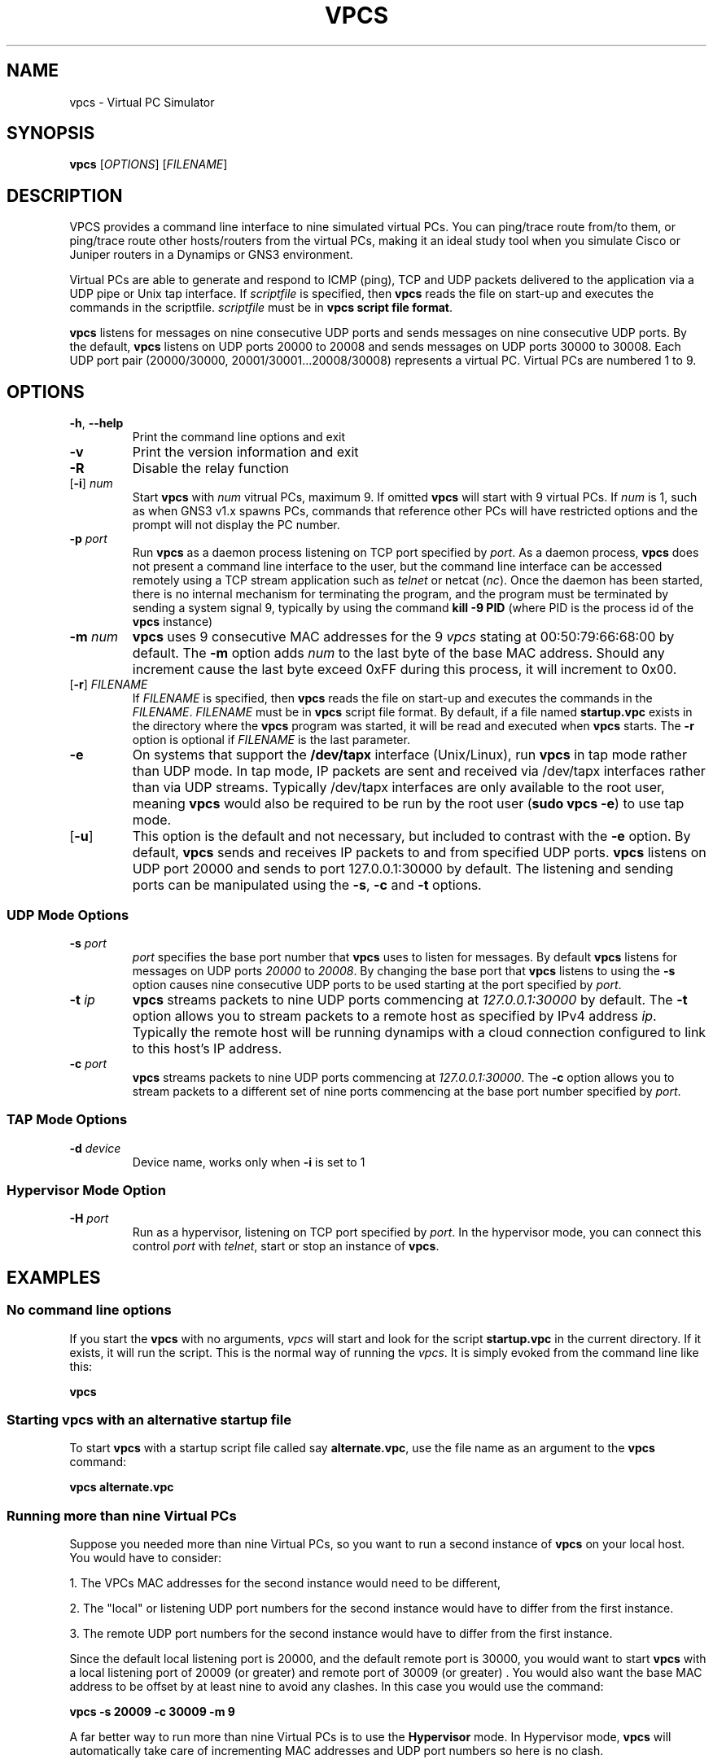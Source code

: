 
.TH VPCS "1" "2013-12-16" "0.8" "Virtual PC Simulator" 
./ Last revision: 2015-10-04 16:07:00
.hy 0 
.if n 
.ad l 
.SH NAME
vpcs \- Virtual PC Simulator
.SH SYNOPSIS
.B vpcs
[\fIOPTIONS\fR] [\fIFILENAME\fR]
.SH DESCRIPTION
.PP
VPCS provides a command line interface to nine simulated virtual PCs.  You can ping/trace route from/to them, or ping/trace route other hosts/routers from the virtual PCs, making it an ideal study tool when you simulate Cisco or Juniper routers in a Dynamips or GNS3 environment.
.PP
Virtual PCs are able to generate and respond to ICMP (ping), TCP and UDP packets delivered to the application via a UDP pipe or Unix tap interface.  If \fIscriptfile\fR is specified, then \fBvpcs \fRreads the file on start-up and executes the commands in the scriptfile.  \fIscriptfile\fR must be in \fBvpcs script file format\fR.
.PP
\fBvpcs\fR listens for messages on nine consecutive UDP ports and sends messages on nine consecutive UDP ports.  By the default, \fBvpcs\fR listens on UDP ports 20000 to 20008 and sends messages on UDP ports 30000 to 30008.  Each UDP port pair (20000/30000, 20001/30001...20008/30008) represents a virtual PC.  Virtual PCs are numbered 1 to 9.
.SH OPTIONS
.TP
\fB-h\fR, \fB--help\fR
Print the command line options and exit
.TP
\fB-v\fR
Print the version information and exit
.TP
\fB-R\fR
Disable the relay function
.TP
[\fB-i\fR] \fInum\fR
Start \fBvpcs\fR with \fInum\fR vitrual PCs, maximum 9.  If omitted \fBvpcs\fR will start with 9 virtual PCs. If \fInum\fR is 1, such as when GNS3 v1.x spawns PCs, commands that reference other PCs will have restricted options and the prompt will not display the PC number.  
.TP
\fB-p\fR \fIport\fR
Run \fBvpcs\fR as a daemon process listening on TCP port specified by \fIport\fR.  As a daemon process, \fBvpcs\fR does not present a command line interface to the user, but the command line interface can be accessed remotely using a TCP stream application such as \fItelnet\fR or netcat (\fInc\fR).  Once the daemon has been started, there is no internal mechanism for terminating the program, and the program must be terminated by sending a system signal 9, typically by using the command \fBkill \-9 PID\fR (where PID is the process id of the \fBvpcs \fRinstance)
.TP
\fB-m\fR \fInum\fR
\fBvpcs\fR uses 9 consecutive MAC addresses for the 9 \fIvpcs\fR stating at 00:50:79:66:68:00 by default. The \fB-m\fR option adds \fInum\fR to the last byte of the base MAC address.  Should any increment cause the last byte exceed 0xFF during this process, it will increment to 0x00.
.TP
[\fB-r\fR] \fIFILENAME\fR
If \fIFILENAME\fR is specified, then \fBvpcs\fR reads the file on start-up and 
executes the commands in the \fIFILENAME\fR.  \fIFILENAME \fR must be in 
\fBvpcs\fR script file format.  By default, if a file named \fBstartup.vpc\fR 
exists in the directory where the \fBvpcs\fR program was started, it will be 
read and executed when \fBvpcs\fR starts.  The \fB-r\fR option is optional if 
\fIFILENAME\fR is the last parameter.
.TP
\fB-e\fR
On systems that support the \fB/dev/tapx\fR interface (Unix/Linux), run \fBvpcs\fR in tap mode rather than UDP mode.  In tap mode, IP packets are sent and received via /dev/tapx interfaces rather than via UDP streams.  Typically /dev/tapx interfaces are only available to the root user, meaning \fBvpcs\fR would also be required to be run by the root user (\fBsudo vpcs \-e\fR) to use tap mode.
.TP
[\fB-u\fR]
This option is the default and not necessary, but included to contrast with the \fB-e\fR option.  By default, \fBvpcs\fR sends and receives IP packets to and from specified UDP ports. \fBvpcs\fR listens on UDP port 20000 and sends to port 127.0.0.1:30000 by default.  The listening and sending ports can be manipulated using the \fB-s\fR, \fB-c\fR and \fB-t\fR options.
.SS "UDP Mode Options"
.TP
\fB-s\fR \fIport\fR
\fIport\fR specifies the base port number that \fBvpcs\fR uses to listen for messages. By default \fBvpcs\fR listens for messages on UDP ports \fI20000\fR to \fI20008\fR.  By changing the base port that \fBvpcs\fR listens to using the \fB-s\fR option causes nine consecutive UDP ports to be used starting at the port specified by \fIport\fR.
.TP
\fB-t\fR \fIip\fR
\fBvpcs\fR streams packets to nine UDP ports commencing at \fI127.0.0.1:30000\fR by default.  The \fB-t\fR option allows you to stream packets to a remote host as specified by IPv4 address \fIip\fR. Typically the remote host will be running dynamips with a cloud connection configured to link to this host’s IP address.
.TP
\fB-c\fR \fIport\fR
\fBvpcs\fR streams packets to nine UDP ports commencing at \fI127.0.0.1:30000\fR.  The \fB-c\fR option allows you to stream packets to a different set of nine ports commencing at the base port number specified by \fIport\fR.

.SS "TAP Mode Options"
.TP
\fB-d\fR \fIdevice\fR 
Device name, works only when \fB-i\fR is set to 1

.SS "Hypervisor Mode Option"
.TP
\fB-H\fR \fIport\fR
Run as a hypervisor, listening on TCP port specified by \fIport\fR.  In the hypervisor mode, you can connect this control \fIport\fR with \fItelnet\fR, start or stop an instance of \fBvpcs\fR.


.SH EXAMPLES
.SS "No command line options"
If you start the \fBvpcs\fR with no arguments, \fIvpcs\fR will start and look for the script \fBstartup.vpc\fR in the current directory.  If it exists, it will run the script.  This is the normal way of running the \fIvpcs\fR.  It is simply evoked from the command line like this:
.PP
\fBvpcs\fR
.PP
.SS "Starting vpcs with an alternative startup file"
To start  \fBvpcs\fR with a startup script file called say \fBalternate.vpc\fR, use the file name as an argument to the \fBvpcs\fR command:
.PP
\fBvpcs alternate.vpc\fR
.SS "Running more than nine Virtual PCs"
Suppose you needed more than nine Virtual PCs, so you want to run a second instance of \fBvpcs\fR on your local host.  You would have to consider:
.PP
1. The VPCs MAC addresses for the second instance would need to be different,
.PP
2. The "local" or listening UDP port numbers for the second instance would have to differ from the first instance.
.PP
3. The remote UDP port numbers for the second instance would have to differ from the first instance.
.PP
Since the default local listening port is 20000, and the default remote port is 30000, you would want to start \fBvpcs\fR with a local listening port of 20009 (or greater) and remote port of 30009 (or greater) .  You would also want the base MAC address to be offset by at least nine to avoid any clashes.  In this case you would use the command:
.PP
\fBvpcs \-s 20009 \-c 30009 \-m 9\fR
.PP
A far better way to run more than nine Virtual PCs is to use the \fBHypervisor \fRmode.  In Hypervisor mode, \fBvpcs \fRwill automatically take care of incrementing MAC addresses and UDP port numbers so here is no clash. 
.SH BASE INTERFACE
\fBvpcs\fR presents the user with a command line interface (unless daemon mode has been invoked by the \fB-p\fR option). The interface prompt indicates which of the 9 virtual PCs currently has focus by indicating the VPC number in brackets.  Eg.:
.br
VPCS[1]>
.br
Here the digit 1 inside the brackets indicates that VPC 1 has focus, and any traffic generated will be sent from VPC 1, and basic \fBshow\fR commands will relate to VPC 1.
.br

.br
Note: When started with the \fB-i 1\fR option, VPC 1 always has focus, and the prompt does NOT display the VPC number in brackets. Eg.:
.br
VPCS>
.br
.br

.SS Basic commands supported are:
.TP 7
\fB?\fR
Print help
.TP
\fIdigit\fR
Switch to the VPC\fIdigit\fR. \fIdigit\fR range 1 to 9
.TP
\fBarp\fR [\fIdigit\fR|\fBall\fR]
Shortcut for: \fBshow arp\fR. Show arp table for VPC \fIdigit\fR (default this VPC) or all VPCs
.TP
\fBclear ip\fR|\fBipv6\fR|\fBarp\fR|\fBneighbor\fR|\fBhist\fR 
Clear IPv4/IPv6, arp/neighbor cache, command history
.TP
\fBdhcp\fR [\fIOPTION\fR]
Shortcut for: \fBip dhcp\fR. Attempt to obtain IPv4 address, mask, gateway and DNS via DHCP
.TP
\fBdisconnect\fR
Exit the telnet session (daemon mode)
.TP
\fBecho\fR \fITEXT\fR
Display \fITEXT\fR in output
.TP
\fBhelp\fR
Print help
.TP
\fBhistory\fR
Shortcut for: \fBshow history\fR. List the command history
.TP
\fBip\fR \fIARG\fR ... [\fIOPTION\fR]
Configure the current VPC's IP settings
.br
.TP
       ARG ...:
\fIaddress\fR [\fImask\fR] [\fIgateway\fR]
.br
\fIaddress\fR [\fIgateway\fR] [\fImask\fR]
.TP 10
.ti 10
Set the VPC's ip, default gateway ip and network mask. 
Default IPv4 mask is /24, IPv6 is /64. Example:
.br
\fBip 10.1.1.70/26 10.1.1.65\fR sets the VPC's ip to 10.1.1.70, the gateway to 10.1.1.65, the netmask to 255.255.255.192.
.br
In tap mode, the ip of the tapx is the maximum host ID of the subnet. In the example above the tapx ip would be 10.1.1.126
.br
mask may be written as /26, 26 or 255.255.255.192
.TP 
\fB       auto           
Attempt to obtain IPv6 address, mask and gateway using SLAAC
.TP
\fB       dhcp\fR [\fIOPTION\fR]  
Attempt to obtain IPv4 address, mask, gateway, DNS via DHCP
.br
OPTION:
  \fB\-d\fR   Show DHCP packet decode
  \fB\-r\fR   Renew DHCP lease
  \fB\-x\fR   Release DHCP lease
.TP
       \fBdns\fI ip\fR
Set DNS server \fIip\fR, delete if \fIip\fR is '0'
.TP
       \fBdomain\fI NAME
Set local domain name to \fINAME\fR.  The domain name will be added to host names when using commands that support names. Example:
If the domain name was set to \fBexample.com\fR, then a command of \fBping abcd\fR would cause the VPCS to attempt to resolve the name \fBabcd.example.com\fR.
.TP 7
\fBload\fR [\fIFILENAME\fR[.vpc]]
Load the configuration/scriptfile from the file \fIFILENAME\fR. If \fIFILENAME\fR ends with '.vpc', then the '.vpc' can be omitted. If \fIFILENAME\fR is omitted then \fIstartup.vpc\fR will be loaded if it exists. When the file is loaded, each line of the file is executed as a VPCS command. If the state of the echo flag is on, the command will be echoed to the console before execution, except:
.TP 9
       *
If the command is prefixed with a '@' symbol (eg \fB@set echo color red\fR);
.TP 9
       * 
If the command is an \fBecho\fR command;
.TP 9
       * 
If the command is a \fBsleep\fR command
.br
Note: The command \fBsleep 0\fR will be echoed if the echo flag is on
.br
See \fBset echo\fR and \fBshow echo\fR

Note: Press Ctrl+C to interrupt the running script.
.TP 7
\fBping\fR \fIHOST\fR [\fIOPTION\fR ...]
Ping the network \fIHOST\fR with ICMP (default) or TCP/UDP. \fIHOST\fR can be an ip address or name
 OPTIONS:
 \fB-1\fR          ICMP mode, default
 \fB-2\fR          UDP mode
 \fB-3\fR          TCP mode
 \fB-c \fIcount\fR    Packet count, default 5
 \fB-D\fR          Set the Don't Fragment bit
 \fB-f \fIFLAG\fR     Tcp header FLAG |\fBC\fR|\fBE\fR|\fBU\fR|\fBA\fR|\fBP\fR|\fBR\fR|\fBS\fR|\fBF\fR|
                        bits |7 6 5 4 3 2 1 0|
 \fB-i \fIms\fR       Wait \fIms\fR milliseconds between sending each packet
 \fB-l \fIsize\fR     Data size
 \fB-P \fIprotocol\fR Use IP \fIprotocol\fR in ping packets
               \fB1\fR - ICMP (default), \fB17\fR - UDP, \fB6\fR - TCP
 \fB-p \fIport\fR     Destination port
 \fB-s \fIport\fR     Source port
 \fB-T \fIttl\fR      Set \fIttl\fR, default 64
 \fB-t \fR         Send packets until interrupted by Ctrl+C
 \fB-w \fIms\fR       Wait \fIms\fR milliseconds to receive the response
 Notes: 1. Using names requires DNS to be set.
        2. Use Ctrl+C to stop the command.
.TP
\fBquit\fR
Quit program
.TP
\fBrelay\fR \FIARG\FR ...
Configure packet relay between UDP ports.

The relay command allows the VPCS to become a virtual patch panel 
where connections can be dynamically changed using the \fBrelay\fR command. 
There are three steps required to use VPCS as a virtual patch panel.
.TP 10
       1. 
A \fBrelay hub\fR port must be defined using the \fBrelay port \fIport\fR command.
.TP 10
       2.
Remote NIO_UDP connections (cloud connections in GNS3) 
use this \fBhub \fBport\fR as the remote port, ensuring each NIO_UDP 
connection has a unique 
\fBlocal\fR port. (The local \fBport\fR numbers will be used to 'patch' the 
connection). VPC instances can be directed to use this hub port as 
their remote port using the command \fBset rport \fIport\fR.
.TP 10
       3. The 'patching' is completed using the command:
.br
\fBrelay add [\fIip1\fB:]\fIport1 \fB[\fIip2\fB:]\fIport2\fR, 
where \fIport1\fR and \fIport2\fR are the local port numbers used in step 2.
.TP 12
     ARG:
.TP 35
     \fBadd \fR[\fIip1\fR:]\fIport1 \fR[\fIip2\fR:]\fIport2\fR
Relay the packets between \fIip1\fR and \fIip2\fR
.TP 35
     \fBdel \fR[\fIip1\fR:]\fIport1 \fR[\fIip2\fR:]\fIport2\fR   
Delete the relay rule
.TP 35
     \fBdel \fIid\fR
Delete the relay rule
.TP 35
     \fBdump \fR[\fBon\fR|\fBoff\fR]                 
Dump relay packets to file
.TP 35
     \fBport \fIport\fR                     
Set relay hub port
.TP 35
     \fBshow\fR            
Show the relay rules

Note: \fIip1\fR and i\fIp2\fR are 127.0.0.1 by default
.TP 7
\fBrlogin\fR [\fIip\fR] \fIport\fR
Telnet to \fIport\fr on host at \fIip\fR (relative to host PC). To attach to the console of a virtual router running on port 2000 of this
host PC, use \fBrlogin 2000\fR
.br
To telnet to the port 2004 of a remote host 10.1.1.1, use \fBrlogin 10.1.1.1 2004
.TP
\fBsave\fR [\fIFILENAME\fR[.vpc]]
Save the configuration to the scriptfile \fIFILENAME.vpc\fR. If there is no '.' in
\fIFILENAME\fR then a '.vpc' extension is added. If \fIFILENAME\fR is omitted then the
configuration will be saved to \fIstartup.vpc\fR
.TP
\fBset\fR \fIARG\fR ...
Set hostname, connection port, ipfrag state, dump options and echo options
.TP 12
     ARG:
.TP 18
     \fBdump\fI FLAG\fR [[\fIFLAG\fR]...]    
Set the packet dump flags for this VPC.
.PP
          FLAG:
.TP 18
          \fIall\fR
All the packets including incoming.
 must use [detail|mac|raw] as well as 'all'
.TP
          \fBdetail\fR          
Print protocol
.TP
          \fBfile\fR    
Dump packets to file vpcs[id]_yyyymmddHHMMSS.pcap'
.TP
          \fBoff\fR         
Clear all the flags
.TP
          \fBmac\fR          
Print hardware MAC address
.TP
          \fBraw\fR          
Print the first 40 bytes
.TP 
    \fBecho on|off|[color \fBclear|\fIFGCOLOR\fR [\fIBGCOLOR\fR]]    
Sets the state of the echo flag used when executing script files,
or sets the color of text to \fIFGCOLOR\fR with optional \fIBGCOLOR\fR. 
\fBset echo color clear\fR resets colors to their defaults.
.br
Color list: black, red, green, yellow, blue, magenta, cyan, white
.TP
    \fBlport \fIport\fR     
Local port
.TP
    \fBmtu \fIvalue\fR            
Set the size of the maximum transmission unit of the interface
.TP
    \fBpcname \fINAME\fR
Set the hostname of the current VPC to \fINAME\fR
.TP
    \fBrport \fIport\fR           
Remote peer port
.TP
    \fBrhost \fIip\fR           
Remote peer host IPv4 address
.TP 7
\fBshow\fR [\fIARG\fR ...]
Show information for ARG
.TP 18
    ARG:
.TP
    \fBarp\fR [\fIdigit\fR|\fBall\fR]    
Show arp table for VPC digit or all VPCs
.TP
    \fBdump\fR [\fIdigit\fR|\fBall\fR]   
Show dump flags for VPC digit or all VPCs
.TP
    \fBecho               
Show the status of the echo flag. See set echo ?
.TP
    \fBhistory            
List the command history
.TP
    \fBip \fR[\fIdigit\fR|\fBall\fR]
Show IPv4 details for VPC digit or all VPCs.
Shows VPC Name, IP address, mask, gateway, DNS, MAC, lport, rhost:rport and MTU
.TP
    \fBipv6 \fR[\fIdigit\fR|\fBall\fR]
Show IPv6 details for VPC digit or all VPCs.
Shows VPC Name, IPv6 addresses/mask, gateway, MAC,
lport, rhost:rport and MTU
.TP
    \fBversion            
Show the version information

Notes:
.br
1. If no parameter is given, the key information of all VPCs will be displayed
.br
2. If no parameter is given for arp/dump/ip/ipv6 information for the current VPC will be displayed.
.TP 7
\fBsleep\fR [\fIseconds\fR] [\fItext\fR]
Print \fItext\fR and pause execution of script for \fItime\fR seconds.
If \fIseconds\fR is zero or missing, pause until a key is pressed.
Default text when no parameters given: 'Press any key to continue'
.TP
\fBtrace\fI HOST\fR [\fIOPTION\fR ...]
Print the path packets take to the network \fI HOST\fR. \fI HOST\fR can be an ip address or name.
.TP 18
    OPTIONS:
.TP
      \fB-P \fIprotocol    
Use IP \fIprotocol\fR in trace packets
 \fB1\fR - icmp, \fB17\fR - udp (default), \fB6\fR - tcp
.TP
      \fB-m \fIttl         
Maximum \fIttl\fR, default 8
.PP
      Notes: 1. Using names requires DNS to be set.
             2. Use Ctrl+C to stop the command.
.TP 7
\fBversion\fR
Shortcut for: \fBshow version\fR
.TP
\fBwrite\fR [\fIFILENAME\fR[.vpc]]
Do the same as \fBsave\fR
.SS "VPCS script file format"
Any text file consisting of valid vpcs commands can be used as a vpcs script file.  
Lines in the file beginning with the \fB#\fR character will be treated as comments and ignored.  
As the script is being executed, the VPCS will either display each command immediately before it is executed or not depending on the state of the \fBecho flag\fR.
The \fB@\fR character can also be used to supress command echoing.  
Commands pre-pended by the \fB@\fR character are not echoed.
The \fBecho\fR and \fBsleep\fR commands are never echoed except the \fBsleep 0\fR command which is always echoed.
 
Command files can make use of the \fBecho\fR and \fBsleep\fR commands to create some form of interactive script.

Script file exececution can be aborted at any time by pressing Ctrl+c.  
This means that the \fBping HOST \-t\fR command (which must be terimated by Ctrl+c) is not useful in \fBvpcs \fRscript files.

.SH HYPERVISOR INTERFACE
.PP
When \fBvpcs \fRis started with the \fB-H \fIport \fRoption, \fBvpcs \fRstarts in \fBhypervisor \fRmode as a daemon process.
.PP
To access the \fBvpcs \fRhypervisor interface, you need to start a telnet session to the \fIport \fRnumber you specified with the \fB-H \fRoption.  If for example you started \fBvpcs \fRwith a command of \fBvpcs -H 20000\fR, then you would typically open a telnet session to port \fI20000 \fR on your \fIlocalhost \fR IP address (\fI127.0.0.1\fR).
.PP
In this mode, an alternative interface is presented to allow the user to create and kill multiple \fBvpcs \fRsessions.  These sessions are always run as a daemon process and must be accessed via either an external telnet application, or by using the \fBtelnet \fRor \fBrlogin \fR command within the \fBvpcs \fRhypervisor session.
.TP 25
In \fBhypervisor \fR mode, the commands supported are:
.TP
\fBhelp | ?\fR
Print help
.TP
\fBdisconnect\fR            
Exit the telnet session
.TP
\fBlist\fR                  
List \fBvpcs\fR process and ids
.TP
\fBquit\fR [-f]            
Stop all \fBvpcs\fR processes and hypervisor,
\fI-f\fR force quit without prompting
.TP
\fBstop \fIid\fR               
Stop \fBvpcs\fR process number \fIid
.TP
\fBrlogin [\fIip\fB] \fIport\fR
Same as telnet
.TP
\fBtelnet [\fIip\fB] \fIport\fR
Telnet to \fIport\fR at \fIip\fB (default 127.0.0.1)
.TP
\fBvpcs\fR [parameters]
Start \fBvpcs\fR daemon with parameters.
.PP
A typical \fBhypervisor \fRsession might run something like this:
.PP
-------------------------------------------------------
.br
~$ \fBvpcs -H 20000\fR
.br
~$ \fBtelnet 127.0.0.1 20000\fR 
.br
Trying 127.0.0.1...
.br
Connected to localhost.
.br
Escape character is '^]'.
.br
HV > \fBvpcs\fR
.br
100-VPCS started with -p \fI20001\fR -s 20000 -c 30000
.br
HV > \fBrlogin \fI20001\fR
.br
.br
Connect 127.0.0.1:20001, press Ctrl+X to quit
.br
NOTES: you will be back to the starting point, NOT THE LAST,
.br
       if using Ctrl+X to quit.

Welcome to Virtual PC Simulator,   \fR\.\.\. <output omitted> \.\.\.
.br
VPCS[1] \fBdisconnect\fR
.br
Good-bye
.br
Disconnected from 127.0.0.1:20001
.br
HV >
.br
-------------------------------------------------------
.PP
Note that when the \fBvpcs \fRinstance was initiated from within the \fBhypervisor \fRinterface, it spawned a \fBvpcs \fRdaemon process listening on TCP port \fI20001\fR.
To access that process, the \fBrlogin \fRcommand was used to port \fI20001\fR initiating a session with that instance.  However, you could have just as easily started another independent telnet session in another shell instance to \fI127.0.0.1 20001\fR.
.PP
Also note that once you have finished with the \fbvpcs \fRsession, you can exit either using the \fBdisconnect \fRcommand, or use the key combination of Ctrl+X.  If you have nested \fBrlogin \fRsessions, Ctrl+X will return you to the hypervisor, \fBdisconnect \fRwill take you back one level in the nesting.
.SH BUGS
IPv6 implementation is a basic implementation that is not fully implemented.
.PP
The \fBping HOST \-t\fR command (which must be terminated by Ctrl+c) can not be used in \fBvpcs \fRscript files because when Ctrl+c is pressed to stop the ping, it also aborts the script file execution.
.PP
Please send problems, bugs, questions, desirable enhancements, patches etc to the author.
.SH AUTHOR
Paul Meng <mirnshi[AT]gmail.com>
.br
Documentation by Chris Welsh <rednectar.chris[AT]gmail.com>

.SH COPYRIGHT
VPCS is free software, distributed under the terms of the "BSD" licence.
.br
Source code and license can be found at vpcs.sf.net.
.br
For more information, please visit wiki.freecode.com.cn.
